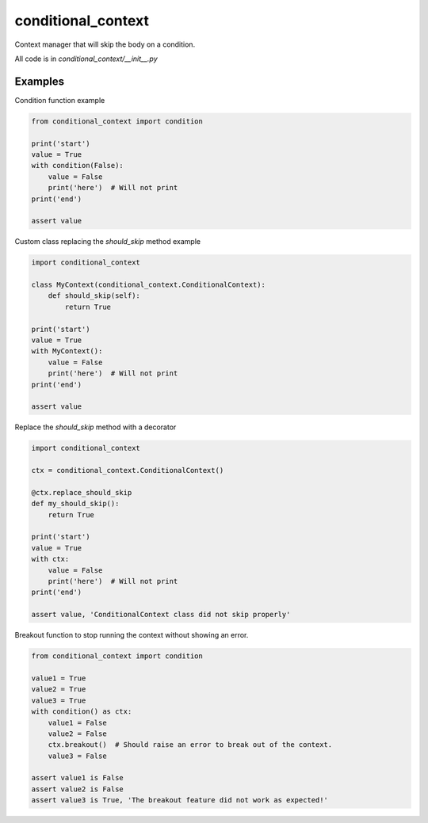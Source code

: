 ===================
conditional_context
===================

Context manager that will skip the body on a condition.

All code is in `conditional_context/__init__.py`

Examples
========

Condition function example

.. code-block:: python

    from conditional_context import condition

    print('start')
    value = True
    with condition(False):
        value = False
        print('here')  # Will not print
    print('end')

    assert value


Custom class replacing the `should_skip` method example

.. code-block:: python

    import conditional_context

    class MyContext(conditional_context.ConditionalContext):
        def should_skip(self):
            return True

    print('start')
    value = True
    with MyContext():
        value = False
        print('here')  # Will not print
    print('end')

    assert value

Replace the `should_skip` method with a decorator

.. code-block:: python

    import conditional_context

    ctx = conditional_context.ConditionalContext()

    @ctx.replace_should_skip
    def my_should_skip():
        return True

    print('start')
    value = True
    with ctx:
        value = False
        print('here')  # Will not print
    print('end')

    assert value, 'ConditionalContext class did not skip properly'

Breakout function to stop running the context without showing an error.

.. code-block:: python

    from conditional_context import condition

    value1 = True
    value2 = True
    value3 = True
    with condition() as ctx:
        value1 = False
        value2 = False
        ctx.breakout()  # Should raise an error to break out of the context.
        value3 = False

    assert value1 is False
    assert value2 is False
    assert value3 is True, 'The breakout feature did not work as expected!'
